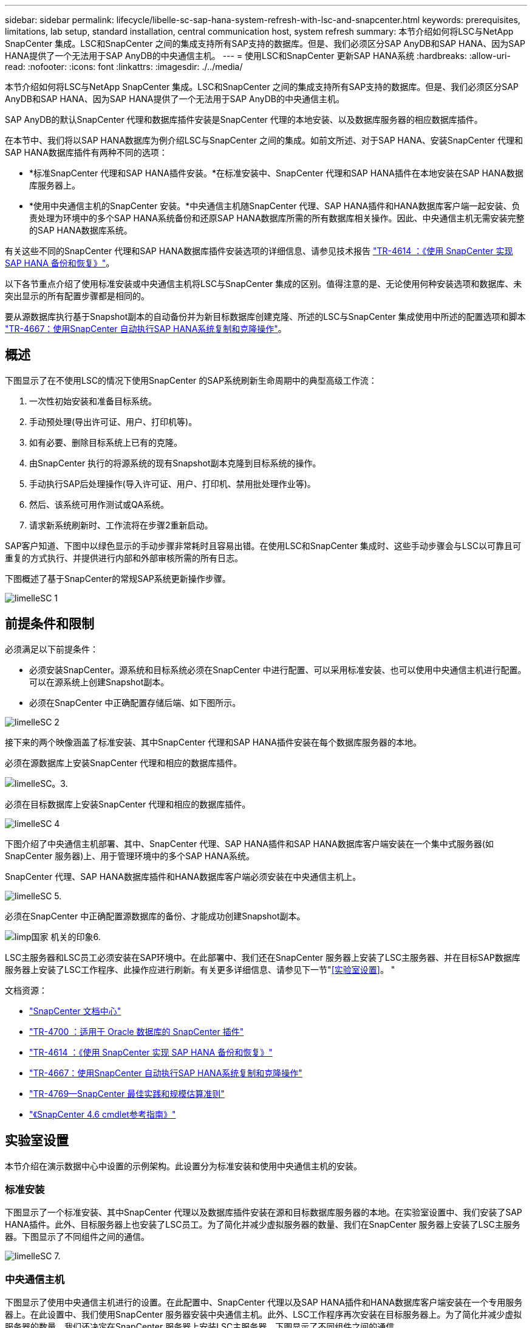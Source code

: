 ---
sidebar: sidebar 
permalink: lifecycle/libelle-sc-sap-hana-system-refresh-with-lsc-and-snapcenter.html 
keywords: prerequisites, limitations, lab setup, standard installation, central communication host, system refresh 
summary: 本节介绍如何将LSC与NetApp SnapCenter 集成。LSC和SnapCenter 之间的集成支持所有SAP支持的数据库。但是、我们必须区分SAP AnyDB和SAP HANA、因为SAP HANA提供了一个无法用于SAP AnyDB的中央通信主机。 
---
= 使用LSC和SnapCenter 更新SAP HANA系统
:hardbreaks:
:allow-uri-read: 
:nofooter: 
:icons: font
:linkattrs: 
:imagesdir: ./../media/


[role="lead"]
本节介绍如何将LSC与NetApp SnapCenter 集成。LSC和SnapCenter 之间的集成支持所有SAP支持的数据库。但是、我们必须区分SAP AnyDB和SAP HANA、因为SAP HANA提供了一个无法用于SAP AnyDB的中央通信主机。

SAP AnyDB的默认SnapCenter 代理和数据库插件安装是SnapCenter 代理的本地安装、以及数据库服务器的相应数据库插件。

在本节中、我们将以SAP HANA数据库为例介绍LSC与SnapCenter 之间的集成。如前文所述、对于SAP HANA、安装SnapCenter 代理和SAP HANA数据库插件有两种不同的选项：

* *标准SnapCenter 代理和SAP HANA插件安装。*在标准安装中、SnapCenter 代理和SAP HANA插件在本地安装在SAP HANA数据库服务器上。
* *使用中央通信主机的SnapCenter 安装。*中央通信主机随SnapCenter 代理、SAP HANA插件和HANA数据库客户端一起安装、负责处理为环境中的多个SAP HANA系统备份和还原SAP HANA数据库所需的所有数据库相关操作。因此、中央通信主机无需安装完整的SAP HANA数据库系统。


有关这些不同的SnapCenter 代理和SAP HANA数据库插件安装选项的详细信息、请参见技术报告 https://www.netapp.com/pdf.html?item=/media/12405-tr4614pdf.pdf["TR-4614 ：《使用 SnapCenter 实现 SAP HANA 备份和恢复》"^]。

以下各节重点介绍了使用标准安装或中央通信主机将LSC与SnapCenter 集成的区别。值得注意的是、无论使用何种安装选项和数据库、未突出显示的所有配置步骤都是相同的。

要从源数据库执行基于Snapshot副本的自动备份并为新目标数据库创建克隆、所述的LSC与SnapCenter 集成使用中所述的配置选项和脚本 link:https://docs.netapp.com/us-en/netapp-solutions-sap/lifecycle/sc-copy-clone-introduction.html["TR-4667：使用SnapCenter 自动执行SAP HANA系统复制和克隆操作"^]。



== 概述

下图显示了在不使用LSC的情况下使用SnapCenter 的SAP系统刷新生命周期中的典型高级工作流：

. 一次性初始安装和准备目标系统。
. 手动预处理(导出许可证、用户、打印机等)。
. 如有必要、删除目标系统上已有的克隆。
. 由SnapCenter 执行的将源系统的现有Snapshot副本克隆到目标系统的操作。
. 手动执行SAP后处理操作(导入许可证、用户、打印机、禁用批处理作业等)。
. 然后、该系统可用作测试或QA系统。
. 请求新系统刷新时、工作流将在步骤2重新启动。


SAP客户知道、下图中以绿色显示的手动步骤非常耗时且容易出错。在使用LSC和SnapCenter 集成时、这些手动步骤会与LSC以可靠且可重复的方式执行、并提供进行内部和外部审核所需的所有日志。

下图概述了基于SnapCenter的常规SAP系统更新操作步骤。

image::libelle-sc-image1.png[limelleSC 1]



== 前提条件和限制

必须满足以下前提条件：

* 必须安装SnapCenter。源系统和目标系统必须在SnapCenter 中进行配置、可以采用标准安装、也可以使用中央通信主机进行配置。可以在源系统上创建Snapshot副本。
* 必须在SnapCenter 中正确配置存储后端、如下图所示。


image::libelle-sc-image2.png[limelleSC 2]

接下来的两个映像涵盖了标准安装、其中SnapCenter 代理和SAP HANA插件安装在每个数据库服务器的本地。

必须在源数据库上安装SnapCenter 代理和相应的数据库插件。

image::libelle-sc-image3.png[limelleSC。3.]

必须在目标数据库上安装SnapCenter 代理和相应的数据库插件。

image::libelle-sc-image4.png[limelleSC 4]

下图介绍了中央通信主机部署、其中、SnapCenter 代理、SAP HANA插件和SAP HANA数据库客户端安装在一个集中式服务器(如SnapCenter 服务器)上、用于管理环境中的多个SAP HANA系统。

SnapCenter 代理、SAP HANA数据库插件和HANA数据库客户端必须安装在中央通信主机上。

image::libelle-sc-image5.png[limelleSC 5.]

必须在SnapCenter 中正确配置源数据库的备份、才能成功创建Snapshot副本。

image::libelle-sc-image6.png[limp国家 机关的印象6.]

LSC主服务器和LSC员工必须安装在SAP环境中。在此部署中、我们还在SnapCenter 服务器上安装了LSC主服务器、并在目标SAP数据库服务器上安装了LSC工作程序、此操作应进行刷新。有关更多详细信息、请参见下一节"<<实验室设置>>。 "

文档资源：

* https://docs.netapp.com/us-en/snapcenter/["SnapCenter 文档中心"^]
* https://www.netapp.com/pdf.html?item=/media/12403-tr4700.pdf["TR-4700 ：适用于 Oracle 数据库的 SnapCenter 插件"^]
* https://www.netapp.com/pdf.html?item=/media/12405-tr4614pdf.pdf["TR-4614 ：《使用 SnapCenter 实现 SAP HANA 备份和恢复》"^]
* https://docs.netapp.com/us-en/netapp-solutions-sap/lifecycle/sc-copy-clone-introduction.html["TR-4667：使用SnapCenter 自动执行SAP HANA系统复制和克隆操作"^]
* https://fieldportal.netapp.com/content/883721["TR-4769—SnapCenter 最佳实践和规模估算准则"^]
* https://library.netapp.com/ecm/ecm_download_file/ECMLP2880726["《SnapCenter 4.6 cmdlet参考指南》"^]




== 实验室设置

本节介绍在演示数据中心中设置的示例架构。此设置分为标准安装和使用中央通信主机的安装。



=== 标准安装

下图显示了一个标准安装、其中SnapCenter 代理以及数据库插件安装在源和目标数据库服务器的本地。在实验室设置中、我们安装了SAP HANA插件。此外、目标服务器上也安装了LSC员工。为了简化并减少虚拟服务器的数量、我们在SnapCenter 服务器上安装了LSC主服务器。下图显示了不同组件之间的通信。

image::libelle-sc-image7.png[limelleSC 7.]



=== 中央通信主机

下图显示了使用中央通信主机进行的设置。在此配置中、SnapCenter 代理以及SAP HANA插件和HANA数据库客户端安装在一个专用服务器上。在此设置中、我们使用SnapCenter 服务器安装中央通信主机。此外、LSC工作程序再次安装在目标服务器上。为了简化并减少虚拟服务器的数量、我们还决定在SnapCenter 服务器上安装LSC主服务器。下图显示了不同组件之间的通信。

image::libelle-sc-image8.png[limelleSC 8.]



== Libelle SystemCopy的初始一次性准备步骤

LSC安装包含三个主要组件：

* * LSC主系统。*顾名思义、这是一个主组件、用于控制基于Lible的系统副本的自动工作流。在演示环境中、LSC主服务器安装在SnapCenter 服务器上。
* * LSC员工。* LSC员工是Lbelle软件的一部分、该软件通常在目标SAP系统上运行、并执行自动系统副本所需的脚本。在演示环境中、LSC员工安装在目标SAP HANA应用程序服务器上。
* * LSC Satellite。* LSC Satellite是Libelle软件的一部分、该软件运行在第三方系统上、必须在该系统上执行其他脚本。LSC主节点还可以同时充当LSC卫星系统的角色。
+
我们首先在LSC中定义了所有相关系统、如下图所示::


* *。172.30.15.35* SAP源系统和SAP HANA源系统的IP地址。
* 172.30.15.3.*此配置中LSC主系统和LSC卫星系统的IP地址。由于我们在SnapCenter 服务器上安装了LSC主服务器、因此SnapCenter 4.x PowerShell Cmdlet已在此Windows主机上可用、因为它们是在SnapCenter 服务器安装期间安装的。因此、我们决定为此系统启用LSC从属角色、并在此主机上执行所有SnapCenter PowerShell Cmdlet。如果您使用的是其他系统、请确保根据SnapCenter 文档在此主机上安装SnapCenter PowerShell Cmdlet。
* *。172.30.15.36* SAP目标系统、SAP HANA目标系统和LSC工作程序的IP地址。


也可以使用主机名或完全限定域名、而不是IP地址。

下图显示了主节点、员工节点、卫星节点、SAP源节点、SAP目标节点、 源数据库和目标数据库。

image::libelle-sc-image9.png[limelleSC 9.]

对于主要集成、我们必须再次将配置步骤与标准安装和使用中央通信主机的安装分开。



=== 标准安装

本节介绍在源系统和目标系统上安装了SnapCenter 代理和所需数据库插件的情况下使用标准安装时所需的配置步骤。使用标准安装时、挂载克隆卷以及还原和恢复目标系统所需的所有任务都将从服务器本身的目标数据库系统上运行的SnapCenter 代理执行。这样、可以访问通过SnapCenter 代理的环境变量提供的所有克隆相关详细信息。因此、您只需要在LSC复制阶段创建一个额外的任务。此任务会在源数据库系统上执行Snapshot副本过程、并在目标数据库系统上执行克隆和还原与恢复过程。所有与SnapCenter 相关的任务均使用在LSC任务`NTAP_SYSTEM_clone`中输入的PowerShell脚本触发。

下图显示了复制阶段的LSC任务配置。

image::libelle-sc-image10.png[limelleSC 10]

下图突出显示了`NTAP_SYSTEM_clone`进程的配置。由于您正在执行PowerShell脚本、因此此Windows PowerShell脚本将在卫星系统上执行。在这种情况下、这是安装了LSC主服务器的SnapCenter 服务器、该服务器也充当卫星系统。

image::libelle-sc-image11.png[limelleSC 11.]

由于LSC必须了解Snapshot副本、克隆和恢复操作是否成功、因此您必须至少定义两种返回代码类型。一个代码用于成功执行脚本、另一个代码用于脚本执行失败、如下图所示。

* `LSC：OK`如果执行成功、则必须从脚本写入标准输出。
* `LSC：如果执行失败、则必须将error`从脚本写入标准输出。


image::libelle-sc-image12.png[limelleSC 12]

下图显示了PowerShell脚本的一部分、必须运行该脚本才能在源数据库系统上执行基于Snapshot的备份、并在目标数据库系统上执行克隆。此脚本不应完整。相反、该脚本显示了LSC与SnapCenter 之间的集成的外观以及设置起来的简便性。

image::libelle-sc-image13.png[limelleSC 13.]

由于脚本是在LSC主系统(也是一个卫星系统)上执行的、因此SnapCenter 服务器上的LSC主系统必须以具有在SnapCenter 中执行备份和克隆操作的适当权限的Windows用户身份运行。要验证用户是否具有适当的权限、用户应能够在SnapCenter UI中执行Snapshot副本和克隆。

无需在SnapCenter 服务器本身上运行LSC主节点和LSC分身扩展。LSC主节点和LSC分身扩展可以在任何Windows计算机上运行。在LSC子系统上运行PowerShell脚本的前提条件是、已在Windows服务器上安装SnapCenter PowerShell cmdlet。



=== 中央通信主机

要使用中央通信主机在LSC和SnapCenter 之间进行集成、只需在复制阶段进行调整。Snapshot副本和克隆是使用中央通信主机上的SnapCenter 代理创建的。因此、有关新创建卷的所有详细信息仅在中央通信主机上可用、而在目标数据库服务器上不可用。但是、要挂载克隆卷并执行恢复、需要在目标数据库服务器上提供这些详细信息。因此、在复制阶段需要执行两项额外任务。在中央通信主机上执行一个任务、在目标数据库服务器上执行一个任务。下图显示了这两项任务。

* * NTAP_SYSTEM_clone_cp.*此任务使用PowerShell脚本创建Snapshot副本和克隆、该脚本可在中央通信主机上执行必要的SnapCenter 功能。因此、此任务会在LSC子系统上运行、而在我们的实例中、LSC主节点是在Windows上运行的。此脚本会收集有关克隆和新创建卷的所有详细信息、并将其移交给第二个任务`NTAP_MNT_RECOVER`、该任务在目标数据库服务器上运行的LSC员工上运行。
* * ntap_mnt_recovery_cp.*此任务将停止目标SAP系统和SAP HANA数据库、卸载旧卷、然后根据上一任务传递的参数挂载新创建的存储克隆卷`ntap_system_clone_cp`。然后还原和恢复目标SAP HANA数据库。


image::libelle-sc-image14.png[limelleSC 14.]

下图突出显示了任务`NTAP_SYSTEM_clone_cp`的配置。这是在子系统上执行的Windows PowerShell脚本。在这种情况下、卫星系统是安装了LSC主服务器的SnapCenter 服务器。

image::libelle-sc-image15.png[limelleSC 15.]

由于LSC必须了解Snapshot副本和克隆操作是否成功、因此您必须至少定义两种返回代码类型：一种返回代码用于成功执行脚本、另一种返回代码用于失败执行脚本、如下图所示。

* `LSC：OK`如果执行成功、则必须从脚本写入标准输出。
* `LSC：如果执行失败、则必须将error`从脚本写入标准输出。


image::libelle-sc-image16.png[limelleSC 16.]

下图显示了在中央通信主机上使用SnapCenter 代理执行Snapshot副本和克隆时必须运行的部分PowerShell脚本。此脚本并不完整。相反、该脚本用于显示LSC与SnapCenter 之间的集成的外观以及设置起来的简便性。

image::libelle-sc-image17.png[limelleSC 17]

如前所述、您必须将克隆卷的名称移交给下一个任务`NTAP_MNT_RECOATE_CP`以在目标服务器上挂载克隆卷。克隆卷的名称也称为接合路径、存储在变量`$JunctionPath`中。将任务移交给后续的LSC任务是通过自定义LSC变量实现的。

....
echo $JunctionPath > $_task(current, custompath1)_$
....
由于脚本是在LSC主系统(也是一个卫星系统)上执行的、因此SnapCenter 服务器上的LSC主系统必须以具有在SnapCenter 中执行备份和克隆操作的适当权限的Windows用户身份运行。要验证它是否具有适当的权限、用户应能够在SnapCenter 图形用户界面中执行Snapshot副本和克隆。

下图突出显示了任务`NTAP_MNT_RECOATE_CP`的配置。由于我们要执行Linux Shell脚本、因此这是在目标数据库系统上执行的一个命令脚本。

image::libelle-sc-image18.png[limelleSC 18.]

由于LSC必须了解如何挂载克隆卷以及是否已成功还原和恢复目标数据库、因此我们必须至少定义两种返回代码类型。一个代码用于成功执行脚本、一个代码用于失败执行脚本、如下图所示。

* `LSC：OK`如果执行成功、则必须从脚本写入标准输出。
* `LSC：如果执行失败、则必须将error`从脚本写入标准输出。


image::libelle-sc-image19.png[limelleSC 19]

下图显示了用于停止目标数据库、卸载旧卷、挂载克隆卷以及还原和恢复目标数据库的部分Linux Shell脚本。在上一任务中、接合路径已写入LSC变量。以下命令将读取此LSC变量并将其值存储在Linux Shell脚本的`$JunctionPath`变量中。

....
JunctionPath=$_include($_task(NTAP_SYSTEM_CLONE_CP, custompath1)_$, 1, 1)_$
....
目标系统上的LSC工作程序以`<sidaadm>`的形式运行、但mount命令必须以root用户身份运行。因此、您必须创建`central_plugin_host_wrapper_script.sh`。使用`sudo`命令从任务`NTAP_MNT_recovery_cp`调用了脚本`central_plugin_host_wrapper_script.sh`。使用`sudo`命令、该脚本将使用UID 0运行、我们可以执行所有后续步骤、例如卸载旧卷、挂载克隆卷以及还原和恢复目标数据库。要使用`sUdo`启用脚本执行、必须在`/etc/sudoers`中添加以下行：

....
hn6adm ALL=(root) NOPASSWD:/usr/local/bin/H06/central_plugin_host_wrapper_script.sh
....
image::libelle-sc-image20.png[limelleSC 20.]



== SAP HANA系统刷新操作

既然已经在LSC和NetApp SnapCenter 之间执行了所有必要的集成任务、那么启动完全自动化的SAP系统刷新就只需单击一下即可。

下图显示了标准安装中的任务`NTAP`系统`_`克隆`S`。如您所见、创建Snapshot副本和克隆、在目标数据库服务器上挂载克隆卷以及还原和恢复目标数据库大约需要14分钟。值得注意的是、借助Snapshot和NetApp FlexClone技术、此任务的持续时间几乎保持不变、与源数据库的大小无关。

image::libelle-sc-image21.png[limelleSC 21.]

下图显示了使用中央通信主机时的两个任务`NTAP_SYSTEM_clone_cp`和`NTAP_MNT_recovery_cp`。如您所见、创建Snapshot副本、克隆、在目标数据库服务器上挂载克隆卷以及还原和恢复目标数据库大约需要12分钟。使用标准安装时、执行这些步骤所需的时间大致相同。同样、无论源数据库的大小如何、Snapshot和NetApp FlexClone技术都能确保这些任务的一致、快速完成。

image::libelle-sc-image22.png[limelleSC 22.]
